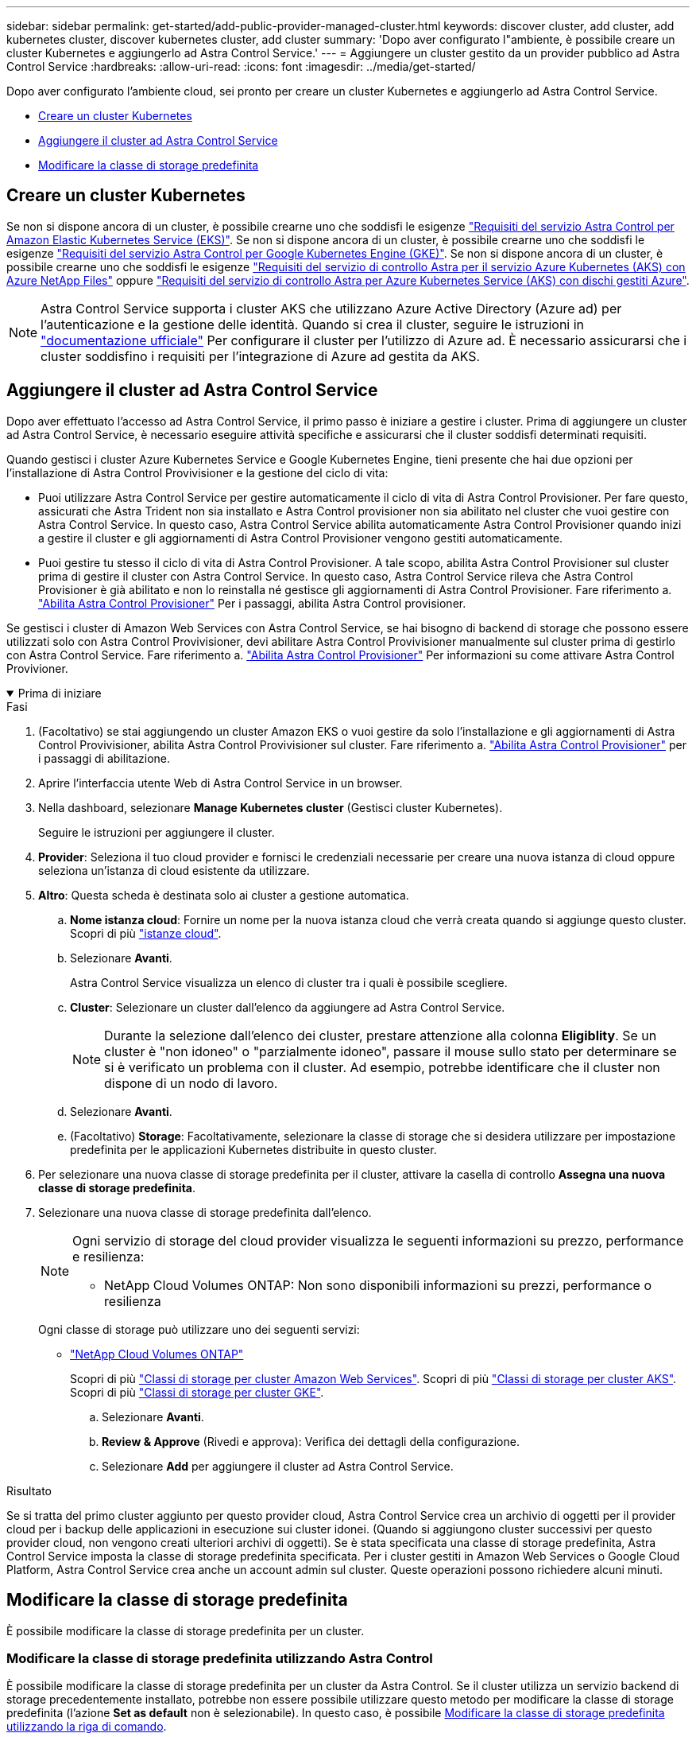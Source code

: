 ---
sidebar: sidebar 
permalink: get-started/add-public-provider-managed-cluster.html 
keywords: discover cluster, add cluster, add kubernetes cluster, discover kubernetes cluster, add cluster 
summary: 'Dopo aver configurato l"ambiente, è possibile creare un cluster Kubernetes e aggiungerlo ad Astra Control Service.' 
---
= Aggiungere un cluster gestito da un provider pubblico ad Astra Control Service
:hardbreaks:
:allow-uri-read: 
:icons: font
:imagesdir: ../media/get-started/


[role="lead"]
Dopo aver configurato l'ambiente cloud, sei pronto per creare un cluster Kubernetes e aggiungerlo ad Astra Control Service.

* <<Creare un cluster Kubernetes>>
* <<Aggiungere il cluster ad Astra Control Service>>
* <<Modificare la classe di storage predefinita>>




== Creare un cluster Kubernetes

Se non si dispone ancora di un cluster, è possibile crearne uno che soddisfi le esigenze link:set-up-amazon-web-services.html#eks-cluster-requirements["Requisiti del servizio Astra Control per Amazon Elastic Kubernetes Service (EKS)"]. Se non si dispone ancora di un cluster, è possibile crearne uno che soddisfi le esigenze link:set-up-google-cloud.html#gke-cluster-requirements["Requisiti del servizio Astra Control per Google Kubernetes Engine (GKE)"]. Se non si dispone ancora di un cluster, è possibile crearne uno che soddisfi le esigenze link:set-up-microsoft-azure-with-anf.html#azure-kubernetes-service-cluster-requirements["Requisiti del servizio di controllo Astra per il servizio Azure Kubernetes (AKS) con Azure NetApp Files"] oppure link:set-up-microsoft-azure-with-amd.html#azure-kubernetes-service-cluster-requirements["Requisiti del servizio di controllo Astra per Azure Kubernetes Service (AKS) con dischi gestiti Azure"].


NOTE: Astra Control Service supporta i cluster AKS che utilizzano Azure Active Directory (Azure ad) per l'autenticazione e la gestione delle identità. Quando si crea il cluster, seguire le istruzioni in https://docs.microsoft.com/en-us/azure/aks/managed-aad["documentazione ufficiale"^] Per configurare il cluster per l'utilizzo di Azure ad. È necessario assicurarsi che i cluster soddisfino i requisiti per l'integrazione di Azure ad gestita da AKS.



== Aggiungere il cluster ad Astra Control Service

Dopo aver effettuato l'accesso ad Astra Control Service, il primo passo è iniziare a gestire i cluster. Prima di aggiungere un cluster ad Astra Control Service, è necessario eseguire attività specifiche e assicurarsi che il cluster soddisfi determinati requisiti.

Quando gestisci i cluster Azure Kubernetes Service e Google Kubernetes Engine, tieni presente che hai due opzioni per l'installazione di Astra Control Provivisioner e la gestione del ciclo di vita:

* Puoi utilizzare Astra Control Service per gestire automaticamente il ciclo di vita di Astra Control Provisioner. Per fare questo, assicurati che Astra Trident non sia installato e Astra Control provisioner non sia abilitato nel cluster che vuoi gestire con Astra Control Service. In questo caso, Astra Control Service abilita automaticamente Astra Control Provisioner quando inizi a gestire il cluster e gli aggiornamenti di Astra Control Provisioner vengono gestiti automaticamente.
* Puoi gestire tu stesso il ciclo di vita di Astra Control Provisioner. A tale scopo, abilita Astra Control Provisioner sul cluster prima di gestire il cluster con Astra Control Service. In questo caso, Astra Control Service rileva che Astra Control Provisioner è già abilitato e non lo reinstalla né gestisce gli aggiornamenti di Astra Control Provisioner. Fare riferimento a. link:../use/enable-acp.html["Abilita Astra Control Provisioner"^] Per i passaggi, abilita Astra Control provisioner.


Se gestisci i cluster di Amazon Web Services con Astra Control Service, se hai bisogno di backend di storage che possono essere utilizzati solo con Astra Control Provivisioner, devi abilitare Astra Control Provivisioner manualmente sul cluster prima di gestirlo con Astra Control Service. Fare riferimento a. link:../use/enable-acp.html["Abilita Astra Control Provisioner"^] Per informazioni su come attivare Astra Control Provivioner.

.Prima di iniziare
[%collapsible%open]
====
ifdef::aws[]

.Amazon Web Services
* Il file JSON contiene le credenziali dell'utente IAM che ha creato il cluster. link:../get-started/set-up-amazon-web-services.html#create-an-iam-user["Scopri come creare un utente IAM"].
* Per Amazon FSX per NetApp ONTAP è necessario Astra Control Provisioner. Se intendi usare Amazon FSX per NetApp ONTAP come back-end dello storage per il tuo cluster EKS, fai riferimento alle informazioni Astra Control Provivisioner nel link:set-up-amazon-web-services.html#eks-cluster-requirements["Requisiti del cluster EKS"].
* (Facoltativo) se è necessario fornire `kubectl` Accesso ai comandi per un cluster ad altri utenti IAM che non sono i creatori del cluster, fare riferimento alle istruzioni in https://aws.amazon.com/premiumsupport/knowledge-center/amazon-eks-cluster-access/["Come posso fornire l'accesso ad altri utenti e ruoli IAM dopo la creazione del cluster in Amazon EKS?"^].
* Se intendi utilizzare NetApp Cloud Volumes ONTAP come backend di storage, devi configurare Cloud Volumes ONTAP per l'utilizzo con Amazon Web Services. Fare riferimento alla Cloud Volumes ONTAP https://docs.netapp.com/us-en/cloud-manager-cloud-volumes-ontap/task-getting-started-aws.html["documentazione di installazione"^].


endif::aws[]

ifdef::azure[]

.Microsoft Azure
* Il file JSON che contiene l'output della CLI di Azure deve essere presente al momento della creazione dell'entità del servizio. link:../get-started/set-up-microsoft-azure-with-anf.html#create-an-azure-service-principal-2["Scopri come configurare un service principal"].
+
Avrai inoltre bisogno del tuo ID di abbonamento Azure, se non lo hai aggiunto al file JSON.

* Se si intende utilizzare NetApp Cloud Volumes ONTAP come back-end per lo storage, è necessario configurare Cloud Volumes ONTAP per l'utilizzo con Microsoft Azure. Fare riferimento alla Cloud Volumes ONTAP https://docs.netapp.com/us-en/cloud-manager-cloud-volumes-ontap/task-getting-started-azure.html["documentazione di installazione"^].


endif::azure[]

ifdef::gcp[]

.Google Cloud
* È necessario disporre del file della chiave dell'account di servizio per un account di servizio che dispone delle autorizzazioni necessarie. link:../get-started/set-up-google-cloud.html#create-a-service-account["Scopri come configurare un account di servizio"].
* Se si intende utilizzare NetApp Cloud Volumes ONTAP come back-end per lo storage, è necessario configurare Cloud Volumes ONTAP per l'utilizzo con Google Cloud. Fare riferimento alla Cloud Volumes ONTAP https://docs.netapp.com/us-en/cloud-manager-cloud-volumes-ontap/task-getting-started-gcp.html["documentazione di installazione"^].


endif::gcp[]

====
.Fasi
. (Facoltativo) se stai aggiungendo un cluster Amazon EKS o vuoi gestire da solo l'installazione e gli aggiornamenti di Astra Control Provivisioner, abilita Astra Control Provivisioner sul cluster. Fare riferimento a. link:../use/enable-acp.html["Abilita Astra Control Provisioner"^] per i passaggi di abilitazione.
. Aprire l'interfaccia utente Web di Astra Control Service in un browser.
. Nella dashboard, selezionare *Manage Kubernetes cluster* (Gestisci cluster Kubernetes).
+
Seguire le istruzioni per aggiungere il cluster.

. *Provider*: Seleziona il tuo cloud provider e fornisci le credenziali necessarie per creare una nuova istanza di cloud oppure seleziona un'istanza di cloud esistente da utilizzare.


ifdef::aws[]

. *Amazon Web Services*: Fornisci i dettagli del tuo account utente IAM Amazon Web Services caricando un file JSON o incollando il contenuto del file JSON dagli Appunti.
+
Il file JSON deve contenere le credenziali dell'utente IAM che ha creato il cluster.



endif::aws[]

ifdef::azure[]

. *Microsoft Azure*: Fornisci dettagli sull'entità del servizio Azure caricando un file JSON o incollando il contenuto di tale file JSON dagli Appunti.
+
Il file JSON deve contenere l'output dell'interfaccia CLI di Azure al momento della creazione dell'entità del servizio. Può anche includere il tuo ID di abbonamento per aggiungerlo automaticamente ad Astra. In caso contrario, è necessario inserire manualmente l'ID dopo aver fornito il codice JSON.



endif::azure[]

ifdef::gcp[]

. *Google Cloud Platform*: Fornire il file delle chiavi dell'account di servizio caricando il file o incollando il contenuto dagli Appunti.
+
Astra Control Service utilizza l'account del servizio per rilevare i cluster in esecuzione in Google Kubernetes Engine.



endif::gcp[]

. *Altro*: Questa scheda è destinata solo ai cluster a gestione automatica.
+
.. *Nome istanza cloud*: Fornire un nome per la nuova istanza cloud che verrà creata quando si aggiunge questo cluster. Scopri di più link:../use/manage-cloud-instances.html["istanze cloud"].
.. Selezionare *Avanti*.
+
Astra Control Service visualizza un elenco di cluster tra i quali è possibile scegliere.

.. *Cluster*: Selezionare un cluster dall'elenco da aggiungere ad Astra Control Service.
+

NOTE: Durante la selezione dall'elenco dei cluster, prestare attenzione alla colonna *Eligiblity*. Se un cluster è "non idoneo" o "parzialmente idoneo", passare il mouse sullo stato per determinare se si è verificato un problema con il cluster. Ad esempio, potrebbe identificare che il cluster non dispone di un nodo di lavoro.

.. Selezionare *Avanti*.
.. (Facoltativo) *Storage*: Facoltativamente, selezionare la classe di storage che si desidera utilizzare per impostazione predefinita per le applicazioni Kubernetes distribuite in questo cluster.


. Per selezionare una nuova classe di storage predefinita per il cluster, attivare la casella di controllo *Assegna una nuova classe di storage predefinita*.
. Selezionare una nuova classe di storage predefinita dall'elenco.
+
[NOTE]
====
Ogni servizio di storage del cloud provider visualizza le seguenti informazioni su prezzo, performance e resilienza:

ifdef::gcp[]

** Cloud Volumes Service per Google Cloud: Informazioni su prezzi, performance e resilienza
** Google Persistent Disk: Non sono disponibili informazioni su prezzi, performance o resilienza


endif::gcp[]

ifdef::azure[]

** Azure NetApp Files: Informazioni su performance e resilienza
** Dischi gestiti Azure: Non sono disponibili informazioni su prezzi, performance o resilienza


endif::azure[]

ifdef::aws[]

** Amazon Elastic Block Store: Nessuna informazione su prezzi, performance o resilienza disponibile
** Amazon FSX per NetApp ONTAP: Nessuna informazione su prezzi, performance o resilienza disponibile


endif::aws[]

** NetApp Cloud Volumes ONTAP: Non sono disponibili informazioni su prezzi, performance o resilienza


====
+
Ogni classe di storage può utilizzare uno dei seguenti servizi:

+
ifdef::gcp[]

+
** https://cloud.netapp.com/cloud-volumes-service-for-gcp["Cloud Volumes Service per Google Cloud"^]
** https://cloud.google.com/persistent-disk/["Disco persistente di Google"^]




endif::gcp[]

ifdef::azure[]

* https://cloud.netapp.com/azure-netapp-files["Azure NetApp Files"^]
* https://docs.microsoft.com/en-us/azure/virtual-machines/managed-disks-overview["Dischi gestiti da Azure"^]


endif::azure[]

ifdef::aws[]

* https://docs.aws.amazon.com/ebs/["Amazon Elastic Block Store"^]
* https://docs.aws.amazon.com/fsx/latest/ONTAPGuide/what-is-fsx-ontap.html["Amazon FSX per NetApp ONTAP"^]


endif::aws[]

* https://www.netapp.com/cloud-services/cloud-volumes-ontap/what-is-cloud-volumes/["NetApp Cloud Volumes ONTAP"^]
+
Scopri di più link:../learn/aws-storage.html["Classi di storage per cluster Amazon Web Services"]. Scopri di più link:../learn/azure-storage.html["Classi di storage per cluster AKS"]. Scopri di più link:../learn/choose-class-and-size.html["Classi di storage per cluster GKE"].

+
.. Selezionare *Avanti*.
.. *Review & Approve* (Rivedi e approva): Verifica dei dettagli della configurazione.
.. Selezionare *Add* per aggiungere il cluster ad Astra Control Service.




.Risultato
Se si tratta del primo cluster aggiunto per questo provider cloud, Astra Control Service crea un archivio di oggetti per il provider cloud per i backup delle applicazioni in esecuzione sui cluster idonei. (Quando si aggiungono cluster successivi per questo provider cloud, non vengono creati ulteriori archivi di oggetti). Se è stata specificata una classe di storage predefinita, Astra Control Service imposta la classe di storage predefinita specificata. Per i cluster gestiti in Amazon Web Services o Google Cloud Platform, Astra Control Service crea anche un account admin sul cluster. Queste operazioni possono richiedere alcuni minuti.



== Modificare la classe di storage predefinita

È possibile modificare la classe di storage predefinita per un cluster.



=== Modificare la classe di storage predefinita utilizzando Astra Control

È possibile modificare la classe di storage predefinita per un cluster da Astra Control. Se il cluster utilizza un servizio backend di storage precedentemente installato, potrebbe non essere possibile utilizzare questo metodo per modificare la classe di storage predefinita (l'azione *Set as default* non è selezionabile). In questo caso, è possibile <<Modificare la classe di storage predefinita utilizzando la riga di comando>>.

.Fasi
. Nell'interfaccia utente di Astra Control Service, selezionare *Clusters*.
. Nella pagina *Clusters*, selezionare il cluster che si desidera modificare.
. Selezionare la scheda *Storage*.
. Selezionare la categoria *classi di storage*.
. Selezionare il menu *azioni* per la classe di storage che si desidera impostare come predefinita.
. Selezionare *Imposta come predefinito*.




=== Modificare la classe di storage predefinita utilizzando la riga di comando

È possibile modificare la classe di storage predefinita per un cluster utilizzando i comandi Kubernetes. Questo metodo funziona indipendentemente dalla configurazione del cluster.

.Fasi
. Accedere al cluster Kubernetes.
. Elencare le classi di storage nel cluster:
+
[source, console]
----
kubectl get storageclass
----
. Rimuovere la designazione predefinita dalla classe di storage predefinita. Sostituire <SC_NAME> con il nome della classe di storage:
+
[source, console]
----
kubectl patch storageclass <SC_NAME> -p '{"metadata": {"annotations":{"storageclass.kubernetes.io/is-default-class":"false"}}}'
----
. Contrassegna una classe di storage diversa come predefinita. Sostituire <SC_NAME> con il nome della classe di storage:
+
[source, console]
----
kubectl patch storageclass <SC_NAME> -p '{"metadata": {"annotations":{"storageclass.kubernetes.io/is-default-class":"true"}}}'
----
. Confermare la nuova classe di storage predefinita:
+
[source, console]
----
kubectl get storageclass
----


ifdef::azure[]
